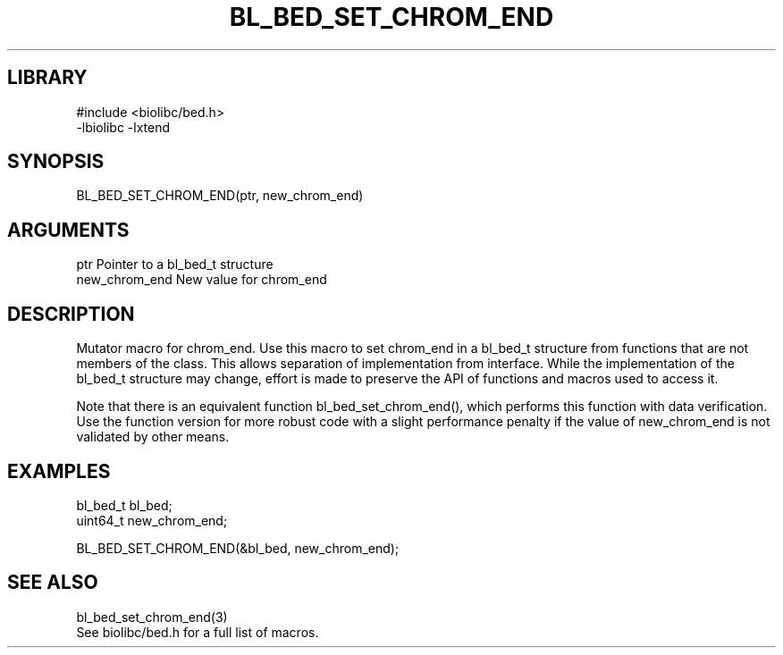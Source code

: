 \" Generated by /home/bacon/scripts/gen-get-set
.TH BL_BED_SET_CHROM_END 3

.SH LIBRARY
.nf
.na
#include <biolibc/bed.h>
-lbiolibc -lxtend
.ad
.fi

\" Convention:
\" Underline anything that is typed verbatim - commands, etc.
.SH SYNOPSIS
.PP
.nf 
.na
BL_BED_SET_CHROM_END(ptr, new_chrom_end)
.ad
.fi

.SH ARGUMENTS
.nf
.na
ptr             Pointer to a bl_bed_t structure
new_chrom_end   New value for chrom_end
.ad
.fi

.SH DESCRIPTION

Mutator macro for chrom_end.  Use this macro to set chrom_end in
a bl_bed_t structure from functions that are not members of the class.
This allows separation of implementation from interface.  While the
implementation of the bl_bed_t structure may change, effort is made to
preserve the API of functions and macros used to access it.

Note that there is an equivalent function bl_bed_set_chrom_end(), which performs
this function with data verification.  Use the function version for more
robust code with a slight performance penalty if the value of
new_chrom_end is not validated by other means.

.SH EXAMPLES

.nf
.na
bl_bed_t        bl_bed;
uint64_t        new_chrom_end;

BL_BED_SET_CHROM_END(&bl_bed, new_chrom_end);
.ad
.fi

.SH SEE ALSO

.nf
.na
bl_bed_set_chrom_end(3)
See biolibc/bed.h for a full list of macros.
.ad
.fi
